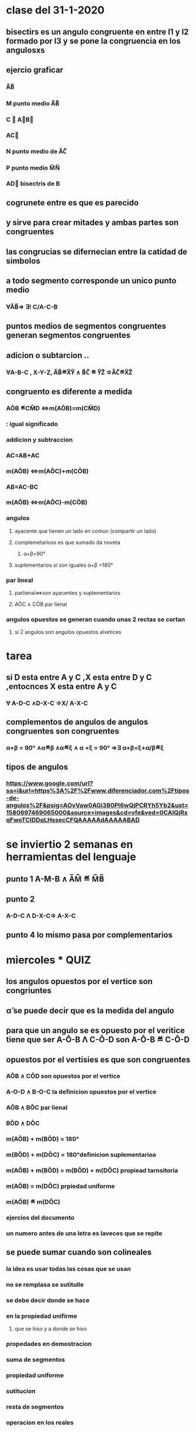 * clase del 31-1-2020
** bisectirs es un angulo congruente en entre l1 y l2 formado por l3 y se pone  la congruencia en  los angulosxs
** ejercio graficar
*** A̅B̅
*** M punto medio A̅B̅
*** C ∉ A⃗B⃗ 
*** AC⃗
*** N punto medio de A̅C̅
*** P punto medio M̅N̅
*** AD⃗ bisectris de B
** cogrunete entre es que es parecido  
** y sirve para crear mitades y ambas partes son congruentes
** las congrucias se difernecian entre la catidad de simbolos 
**  a todo segmento corresponde un unico punto medio
*** ∀A̅B̅⇒ ∃! C/A-C-B
** puntos medios de segmentos congruentes generan segmentos congruentes
** adicion o subtarcion ..
*** ∀A-B-C , X-Y-Z, A̅B̅≝X̅Y̅ ∧ B̅C̅ ≝ Y̅Z̅ ⇒A̅C̅≝X̅Z̅
** congruento es diferente a medida
*** AÔB ≝CM̂D ⇔m(AÔB)=m(CM̂D)
*** : igual significado
*** addicion y subtraccion
*** AC=AB+AC
*** m(AÔB) ⇔m(AÔC)+m(CÔB)
*** AB=AC-BC
*** m(AÔB) ⇔m(AÔC)-m(CÔB)
*** angulos
**** ayacente que tienen un lado en comun (compartir un lado)
**** complemetarioss es  que sumado da noveta
***** α+β=90°
**** suplementarios si son iguales α+β =180°
*** par lineal
**** parlienal⇔son ayacentes y suplementarios
**** AÔC ∧ CÔB par lienal
*** angulos opuestos  se generan cuando unas 2 rectas se  cortan
**** si 2 angulos son angulos opuestos alvetices
* tarea
** si D esta entre A y C ,X esta entre D y C ,entocnces  X esta entre A y C
*** ∀ A-D-C ∧D-X-C ⇒X/ A-X-C 
** complementos de angulos de angulos congruentes son congruentes
*** α+β = 90° ∧α≝β ∧α≝ξ ∧ α +ξ = 90° ⇒∃ α+β=ξ+α/β≝ξ
** tipos de angulos
*** https://www.google.com/url?sa=i&url=https%3A%2F%2Fwww.diferenciador.com%2Ftipos-de-angulos%2F&psig=AOvVaw0AGi380PI6wQjPCRYh5Yb2&ust=1580697469065000&source=images&cd=vfe&ved=0CAIQjRxqFwoTCIDDqLHssecCFQAAAAAdAAAAABAD
* se inviertio 2 semanas en herramientas del lenguaje
** punto 1 A-M-B ∧ A̅M̅ ≝ M̅B̅
** punto 2 
*** A-D-C Λ D-X-C⇒ A-X-C
** punto 4 lo mismo pasa por complementarios
* miercoles * QUIZ
** los angulos opuestos por el vertice son congriuntes  
** α̂ se puede decir que es la medida del angulo 
** para que un angulo se  es opuesto por el veritice tiene que ser A-Ô-B Λ  C-Ô-D son A-Ô-B ≝ C-Ô-D
** opuestos por el vertisies es que son congruentes 
*** AÔB ∧ CÔD son opuestos por el vertice 
*** A-O-D ∧  B-O-C  la definicion opuestos por el vertice
*** AÔB ∧ BÔC par lienal 
*** BÔD ∧  DÔC 
*** m(AÔB) +  m(BÔD) = 180°
*** m(BÔD) +  m(DÔC) = 180°definicion suplementarioa
*** m(AÔB) +  m(BÔD) = m(BÔD) +  m(DÔC) propiead tarnsitoria
*** m(AÔB) = m(DÔC) prpiedad uniforme
*** m(AÔB)  ≝ m(DÔC)
*** ejercios  del  documento
*** un numero antes de una letra es laveces que se repite
** se puede sumar cuando son colineales
*** la idea es usar todas las cosas que se usan
*** no se remplasa se sutitulle
*** se debe decir donde se hace
*** en la propiedad unifirme
**** que se hiso y a donde se hiso
*** propedades en demostracion
*** suma de segmentos
*** propiedad uniforme 
*** sutitucion
*** resta de segmentos
*** operacion en los reales
*** se pueden poner medidas

